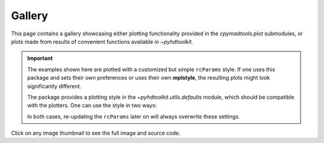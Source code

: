 .. _examples-index:

.. _gallery:

=======
Gallery
=======

This page contains a gallery showcasing either plotting functionality provided in the `cpymadtools.plot`
submodules, or plots made from results of convenient functions available in `~pyhdtoolkit`.

.. important::
    The examples shown here are plotted with a customized but simple ``rcParams`` style. If one uses
    this package and sets their own preferences or uses their own **mplstyle**, the resulting plots
    might look significantly different.

    The package provides a plotting style in the `~pyhdtoolkit.utils.defaults` module, which should be 
    compatible with the plotters. One can use the style in two ways:

    .. tabbed:: Import and Set the Style

        Update the ``rcParams`` at runtime with:

            .. prompt:: python >>>

                from matplotlib import pyplot as plt
                from pyhdtoolkit.utils.defaults import PLOT_PARAMS

                plt.rcParams.update(PLOT_PARAMS)

    .. tabbed:: Install and Load the Style

        Do a one-time install of the style as an **.mplstyle** file to import in `~matplotlib`:

            .. prompt:: python >>>

                from matplotlib import pyplot as plt
                from pyhdtoolkit.utils import defaults

                defaults.install_mpl_style()  # only run this once
                plt.style.use("phd")  # created file is 'phd.mplstyle'

    In both cases, re-updating the ``rcParams`` later on will always overwrite these settings.

Click on any image thumbnail to see the full image and source code.

